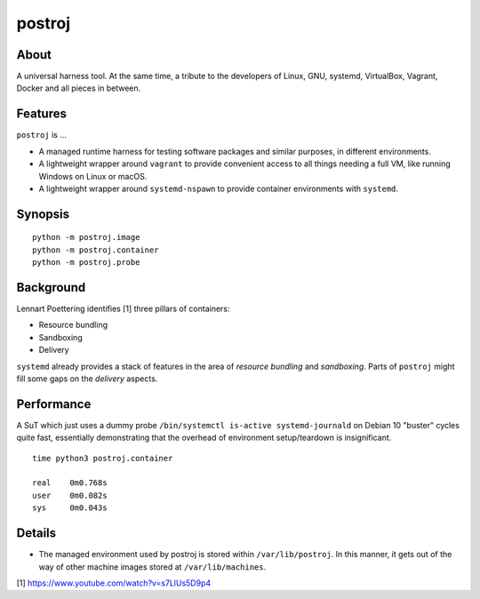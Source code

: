 #######
postroj
#######



*****
About
*****

A universal harness tool. At the same time, a tribute to the developers of
Linux, GNU, systemd, VirtualBox, Vagrant, Docker and all pieces in between.


********
Features
********

``postroj`` is ...

- A managed runtime harness for testing software packages and similar purposes,
  in different environments.

- A lightweight wrapper around ``vagrant`` to provide convenient access to all
  things needing a full VM, like running Windows on Linux or macOS.

- A lightweight wrapper around ``systemd-nspawn`` to provide container
  environments with ``systemd``.


********
Synopsis
********

::

    python -m postroj.image
    python -m postroj.container
    python -m postroj.probe


**********
Background
**********

Lennart Poettering identifies [1] three pillars of containers:

- Resource bundling
- Sandboxing
- Delivery

``systemd`` already provides a stack of features in the area of *resource
bundling* and *sandboxing*. Parts of ``postroj`` might fill some gaps on the
*delivery* aspects.


***********
Performance
***********

A SuT which just uses a dummy probe ``/bin/systemctl is-active systemd-journald``
on Debian 10 "buster" cycles quite fast, essentially demonstrating that the
overhead of environment setup/teardown is insignificant.

::

    time python3 postroj.container

    real    0m0.768s
    user    0m0.082s
    sys     0m0.043s


*******
Details
*******

- The managed environment used by postroj is stored within ``/var/lib/postroj``.
  In this manner, it gets out of the way of other machine images stored at
  ``/var/lib/machines``.




[1] https://www.youtube.com/watch?v=s7LlUs5D9p4
